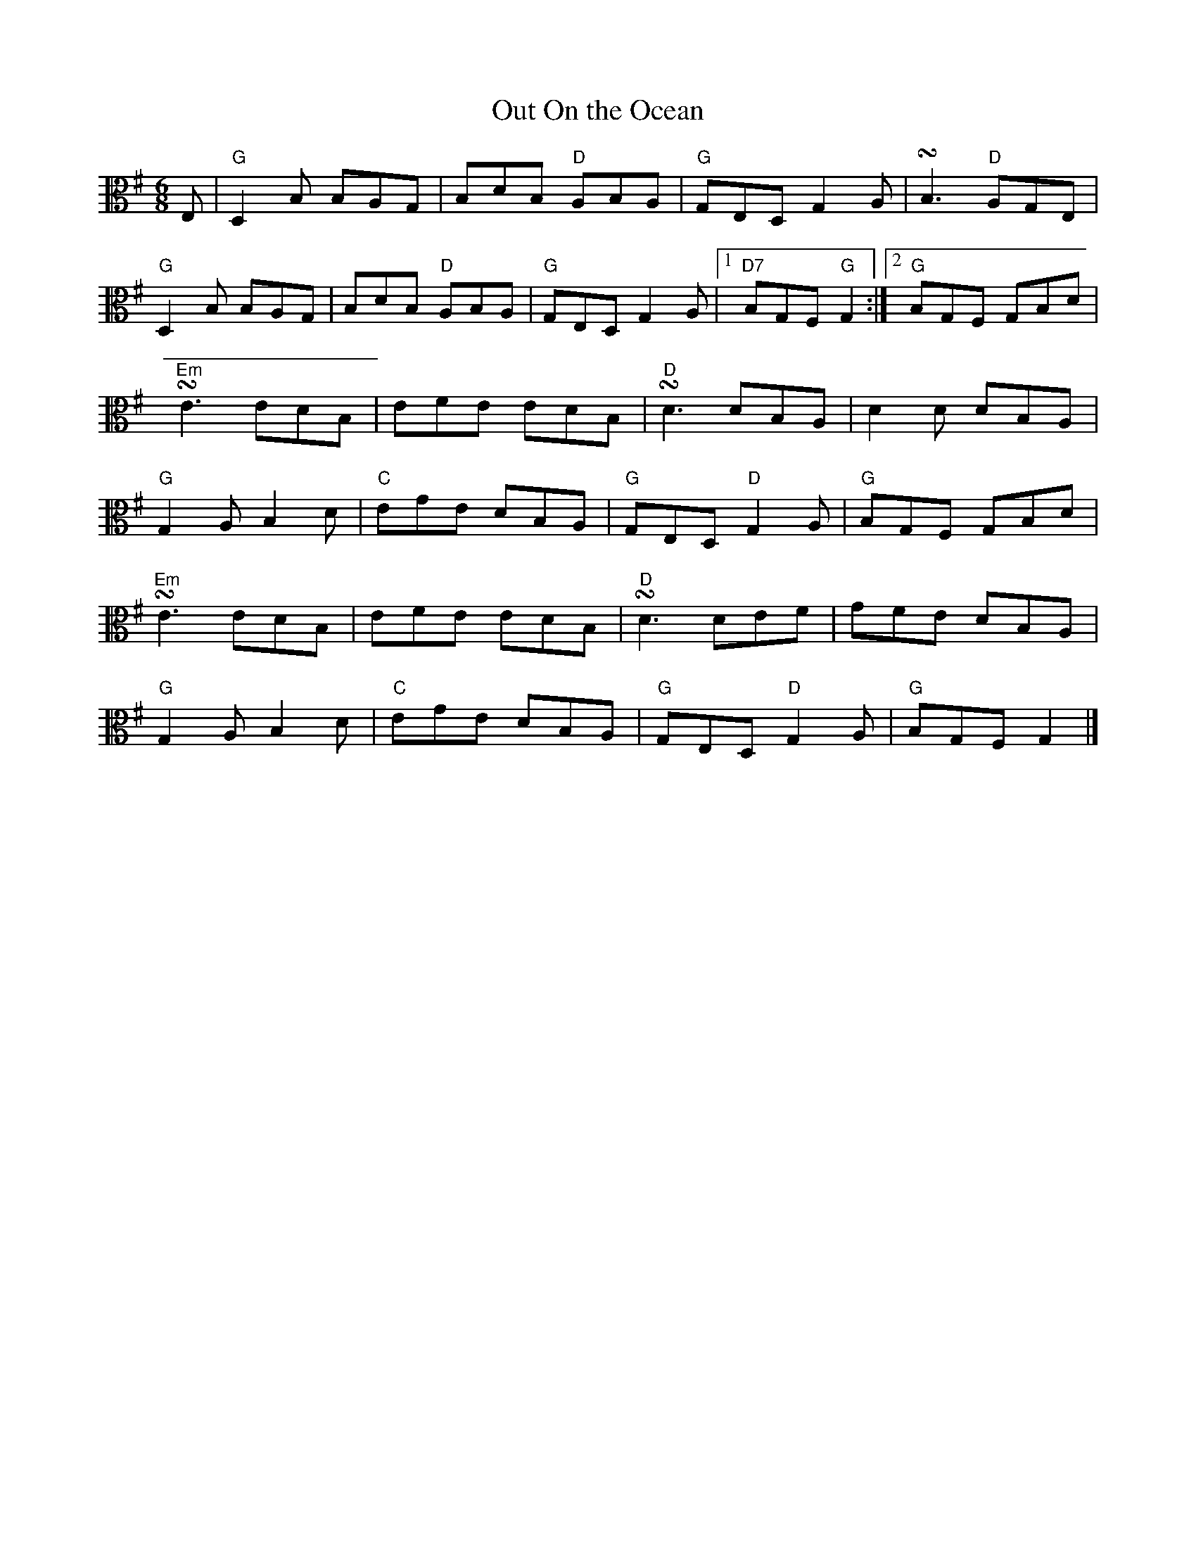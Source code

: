 X:1
T:Out On the Ocean
M:6/8
K:G
L:1/8
V:2 clef=alto middle=C
E, | "G"D,2 B, B,A,G, | B,DB, "D"A,B,A, | "G"G,E,D, G,2 A, | +turn+B,3 "D"A,G,E, |
"G"D,2 B, B,A,G, | B,DB, "D"A,B,A, | "G"G,E,D, G,2 A, |1 "D7"B,G,F, "G"G,2 :|2 "G"B,G,F, G,B,D |
"Em"+turn+E3 EDB, | EFE EDB, | "D"+turn+D3 DB,A, | D2 D DB,A, |
"G"G,2 A, B,2 D | "C"EGE DB,A, | "G"G,E,D, "D"G,2 A, | "G"B,G,F, G,B,D |
"Em"+turn+E3 EDB, | EFE EDB, | "D"+turn+D3 DEF | GFE DB,A, |
"G"G,2 A, B,2 D | "C"EGE DB,A, | "G"G,E,D, "D"G,2 A, | "G"B,G,F, G,2 |]
